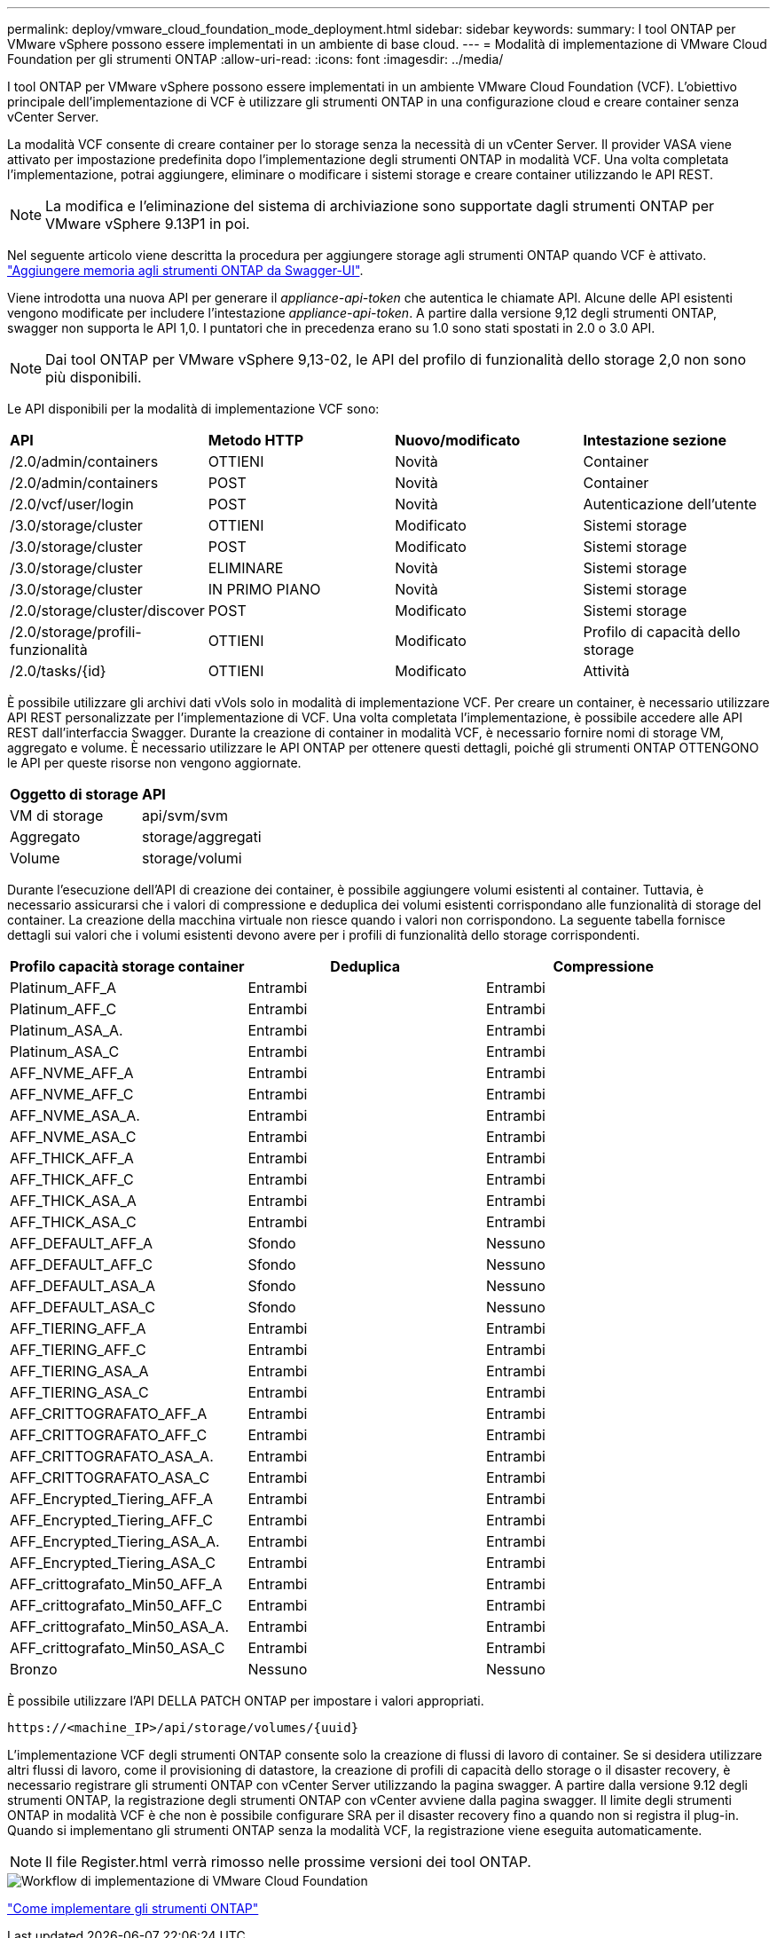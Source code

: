 ---
permalink: deploy/vmware_cloud_foundation_mode_deployment.html 
sidebar: sidebar 
keywords:  
summary: I tool ONTAP per VMware vSphere possono essere implementati in un ambiente di base cloud. 
---
= Modalità di implementazione di VMware Cloud Foundation per gli strumenti ONTAP
:allow-uri-read: 
:icons: font
:imagesdir: ../media/


[role="lead"]
I tool ONTAP per VMware vSphere possono essere implementati in un ambiente VMware Cloud Foundation (VCF). L'obiettivo principale dell'implementazione di VCF è utilizzare gli strumenti ONTAP in una configurazione cloud e creare container senza vCenter Server.

La modalità VCF consente di creare container per lo storage senza la necessità di un vCenter Server. Il provider VASA viene attivato per impostazione predefinita dopo l'implementazione degli strumenti ONTAP in modalità VCF. Una volta completata l'implementazione, potrai aggiungere, eliminare o modificare i sistemi storage e creare container utilizzando le API REST.


NOTE: La modifica e l'eliminazione del sistema di archiviazione sono supportate dagli strumenti ONTAP per VMware vSphere 9.13P1 in poi.

Nel seguente articolo viene descritta la procedura per aggiungere storage agli strumenti ONTAP quando VCF è attivato. https://kb.netapp.com/mgmt/OTV/SRA/Storage_Replication_Adapter%3A_How_to_configure_SRA_in_a_SRM_Shared_Recovery_Site["Aggiungere memoria agli strumenti ONTAP da Swagger-UI"].

Viene introdotta una nuova API per generare il _appliance-api-token_ che autentica le chiamate API. Alcune delle API esistenti vengono modificate per includere l'intestazione _appliance-api-token_. A partire dalla versione 9,12 degli strumenti ONTAP, swagger non supporta le API 1,0. I puntatori che in precedenza erano su 1.0 sono stati spostati in 2.0 o 3.0 API.


NOTE: Dai tool ONTAP per VMware vSphere 9,13-02, le API del profilo di funzionalità dello storage 2,0 non sono più disponibili.

Le API disponibili per la modalità di implementazione VCF sono:

|===


| *API* | *Metodo HTTP* | *Nuovo/modificato* | *Intestazione sezione* 


 a| 
/2.0/admin/containers
 a| 
OTTIENI
 a| 
Novità
 a| 
Container



 a| 
/2.0/admin/containers
 a| 
POST
 a| 
Novità
 a| 
Container



 a| 
/2.0/vcf/user/login
 a| 
POST
 a| 
Novità
 a| 
Autenticazione dell'utente



 a| 
/3.0/storage/cluster
 a| 
OTTIENI
 a| 
Modificato
 a| 
Sistemi storage



 a| 
/3.0/storage/cluster
 a| 
POST
 a| 
Modificato
 a| 
Sistemi storage



 a| 
/3.0/storage/cluster
 a| 
ELIMINARE
 a| 
Novità
 a| 
Sistemi storage



 a| 
/3.0/storage/cluster
 a| 
IN PRIMO PIANO
 a| 
Novità
 a| 
Sistemi storage



 a| 
/2.0/storage/cluster/discover
 a| 
POST
 a| 
Modificato
 a| 
Sistemi storage



 a| 
/2.0/storage/profili-funzionalità
 a| 
OTTIENI
 a| 
Modificato
 a| 
Profilo di capacità dello storage



 a| 
/2.0/tasks/{id}
 a| 
OTTIENI
 a| 
Modificato
 a| 
Attività

|===
È possibile utilizzare gli archivi dati vVols solo in modalità di implementazione VCF. Per creare un container, è necessario utilizzare API REST personalizzate per l'implementazione di VCF. Una volta completata l'implementazione, è possibile accedere alle API REST dall'interfaccia Swagger. Durante la creazione di container in modalità VCF, è necessario fornire nomi di storage VM, aggregato e volume. È necessario utilizzare le API ONTAP per ottenere questi dettagli, poiché gli strumenti ONTAP OTTENGONO le API per queste risorse non vengono aggiornate.

|===


| *Oggetto di storage* | *API* 


 a| 
VM di storage
 a| 
api/svm/svm



 a| 
Aggregato
 a| 
storage/aggregati



 a| 
Volume
 a| 
storage/volumi

|===
Durante l'esecuzione dell'API di creazione dei container, è possibile aggiungere volumi esistenti al container. Tuttavia, è necessario assicurarsi che i valori di compressione e deduplica dei volumi esistenti corrispondano alle funzionalità di storage del container. La creazione della macchina virtuale non riesce quando i valori non corrispondono. La seguente tabella fornisce dettagli sui valori che i volumi esistenti devono avere per i profili di funzionalità dello storage corrispondenti.

|===
| *Profilo capacità storage container* | *Deduplica* | *Compressione* 


 a| 
Platinum_AFF_A
 a| 
Entrambi
 a| 
Entrambi



 a| 
Platinum_AFF_C
 a| 
Entrambi
 a| 
Entrambi



 a| 
Platinum_ASA_A.
 a| 
Entrambi
 a| 
Entrambi



 a| 
Platinum_ASA_C
 a| 
Entrambi
 a| 
Entrambi



 a| 
AFF_NVME_AFF_A
 a| 
Entrambi
 a| 
Entrambi



 a| 
AFF_NVME_AFF_C
 a| 
Entrambi
 a| 
Entrambi



 a| 
AFF_NVME_ASA_A.
 a| 
Entrambi
 a| 
Entrambi



 a| 
AFF_NVME_ASA_C
 a| 
Entrambi
 a| 
Entrambi



 a| 
AFF_THICK_AFF_A
 a| 
Entrambi
 a| 
Entrambi



 a| 
AFF_THICK_AFF_C
 a| 
Entrambi
 a| 
Entrambi



 a| 
AFF_THICK_ASA_A
 a| 
Entrambi
 a| 
Entrambi



 a| 
AFF_THICK_ASA_C
 a| 
Entrambi
 a| 
Entrambi



 a| 
AFF_DEFAULT_AFF_A
 a| 
Sfondo
 a| 
Nessuno



 a| 
AFF_DEFAULT_AFF_C
 a| 
Sfondo
 a| 
Nessuno



 a| 
AFF_DEFAULT_ASA_A
 a| 
Sfondo
 a| 
Nessuno



 a| 
AFF_DEFAULT_ASA_C
 a| 
Sfondo
 a| 
Nessuno



 a| 
AFF_TIERING_AFF_A
 a| 
Entrambi
 a| 
Entrambi



 a| 
AFF_TIERING_AFF_C
 a| 
Entrambi
 a| 
Entrambi



 a| 
AFF_TIERING_ASA_A
 a| 
Entrambi
 a| 
Entrambi



 a| 
AFF_TIERING_ASA_C
 a| 
Entrambi
 a| 
Entrambi



 a| 
AFF_CRITTOGRAFATO_AFF_A
 a| 
Entrambi
 a| 
Entrambi



 a| 
AFF_CRITTOGRAFATO_AFF_C
 a| 
Entrambi
 a| 
Entrambi



 a| 
AFF_CRITTOGRAFATO_ASA_A.
 a| 
Entrambi
 a| 
Entrambi



 a| 
AFF_CRITTOGRAFATO_ASA_C
 a| 
Entrambi
 a| 
Entrambi



 a| 
AFF_Encrypted_Tiering_AFF_A
 a| 
Entrambi
 a| 
Entrambi



 a| 
AFF_Encrypted_Tiering_AFF_C
 a| 
Entrambi
 a| 
Entrambi



 a| 
AFF_Encrypted_Tiering_ASA_A.
 a| 
Entrambi
 a| 
Entrambi



 a| 
AFF_Encrypted_Tiering_ASA_C
 a| 
Entrambi
 a| 
Entrambi



 a| 
AFF_crittografato_Min50_AFF_A
 a| 
Entrambi
 a| 
Entrambi



 a| 
AFF_crittografato_Min50_AFF_C
 a| 
Entrambi
 a| 
Entrambi



 a| 
AFF_crittografato_Min50_ASA_A.
 a| 
Entrambi
 a| 
Entrambi



 a| 
AFF_crittografato_Min50_ASA_C
 a| 
Entrambi
 a| 
Entrambi



 a| 
Bronzo
 a| 
Nessuno
 a| 
Nessuno

|===
È possibile utilizzare l'API DELLA PATCH ONTAP per impostare i valori appropriati.

`\https://<machine_IP>/api/storage/volumes/{uuid}`

L'implementazione VCF degli strumenti ONTAP consente solo la creazione di flussi di lavoro di container. Se si desidera utilizzare altri flussi di lavoro, come il provisioning di datastore, la creazione di profili di capacità dello storage o il disaster recovery, è necessario registrare gli strumenti ONTAP con vCenter Server utilizzando la pagina swagger. A partire dalla versione 9.12 degli strumenti ONTAP, la registrazione degli strumenti ONTAP con vCenter avviene dalla pagina swagger. Il limite degli strumenti ONTAP in modalità VCF è che non è possibile configurare SRA per il disaster recovery fino a quando non si registra il plug-in. Quando si implementano gli strumenti ONTAP senza la modalità VCF, la registrazione viene eseguita automaticamente.


NOTE: Il file Register.html verrà rimosso nelle prossime versioni dei tool ONTAP.

image::../media/VCF_deployment.png[Workflow di implementazione di VMware Cloud Foundation]

link:../deploy/task_deploy_ontap_tools.html["Come implementare gli strumenti ONTAP"]

